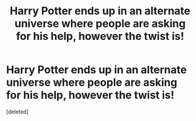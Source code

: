 #+TITLE: Harry Potter ends up in an alternate universe where people are asking for his help, however the twist is!

* Harry Potter ends up in an alternate universe where people are asking for his help, however the twist is!
:PROPERTIES:
:Score: 0
:DateUnix: 1622319551.0
:DateShort: 2021-May-30
:FlairText: Prompt
:END:
[deleted]

